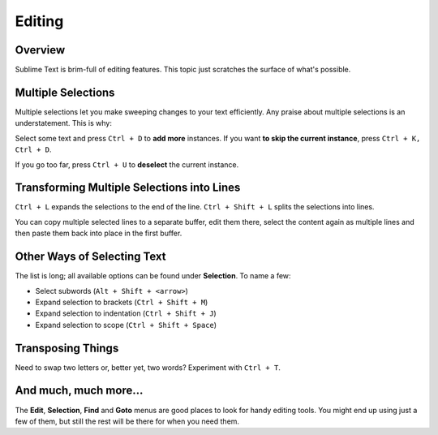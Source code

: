 =======
Editing
=======

Overview
========

Sublime Text is brim-full of editing features. This topic just
scratches the surface of what's possible.


Multiple Selections
===================

Multiple selections let you make sweeping changes to your text efficiently.
Any praise about multiple selections is an understatement. This is why:

Select some text and press ``Ctrl + D`` to **add more** instances. If
you want **to skip the current instance**, press ``Ctrl + K, Ctrl + D``.

If you go too far, press ``Ctrl + U`` to **deselect** the current instance.


Transforming Multiple Selections into Lines
===========================================

``Ctrl + L`` expands the selections to the end of the line. ``Ctrl + Shift + L``
splits the selections into lines.

You can copy multiple selected lines to a separate buffer, edit them there,
select the content again as multiple lines and then paste them back into
place in the first buffer.


Other Ways of Selecting Text
============================

The list is long; all available options can be found under **Selection**. To
name a few:

* Select subwords (``Alt + Shift + <arrow>``)
* Expand selection to brackets (``Ctrl + Shift + M``)
* Expand selection to indentation (``Ctrl + Shift + J``)
* Expand selection to scope (``Ctrl + Shift + Space``)


Transposing Things
==================

Need to swap two letters or, better yet, two words? Experiment with
``Ctrl + T``.


And much, much more...
======================

The **Edit**, **Selection**, **Find** and **Goto** menus are good places to
look for handy editing tools. You might end up using just a few of them,
but still the rest will be there for when you need them.
